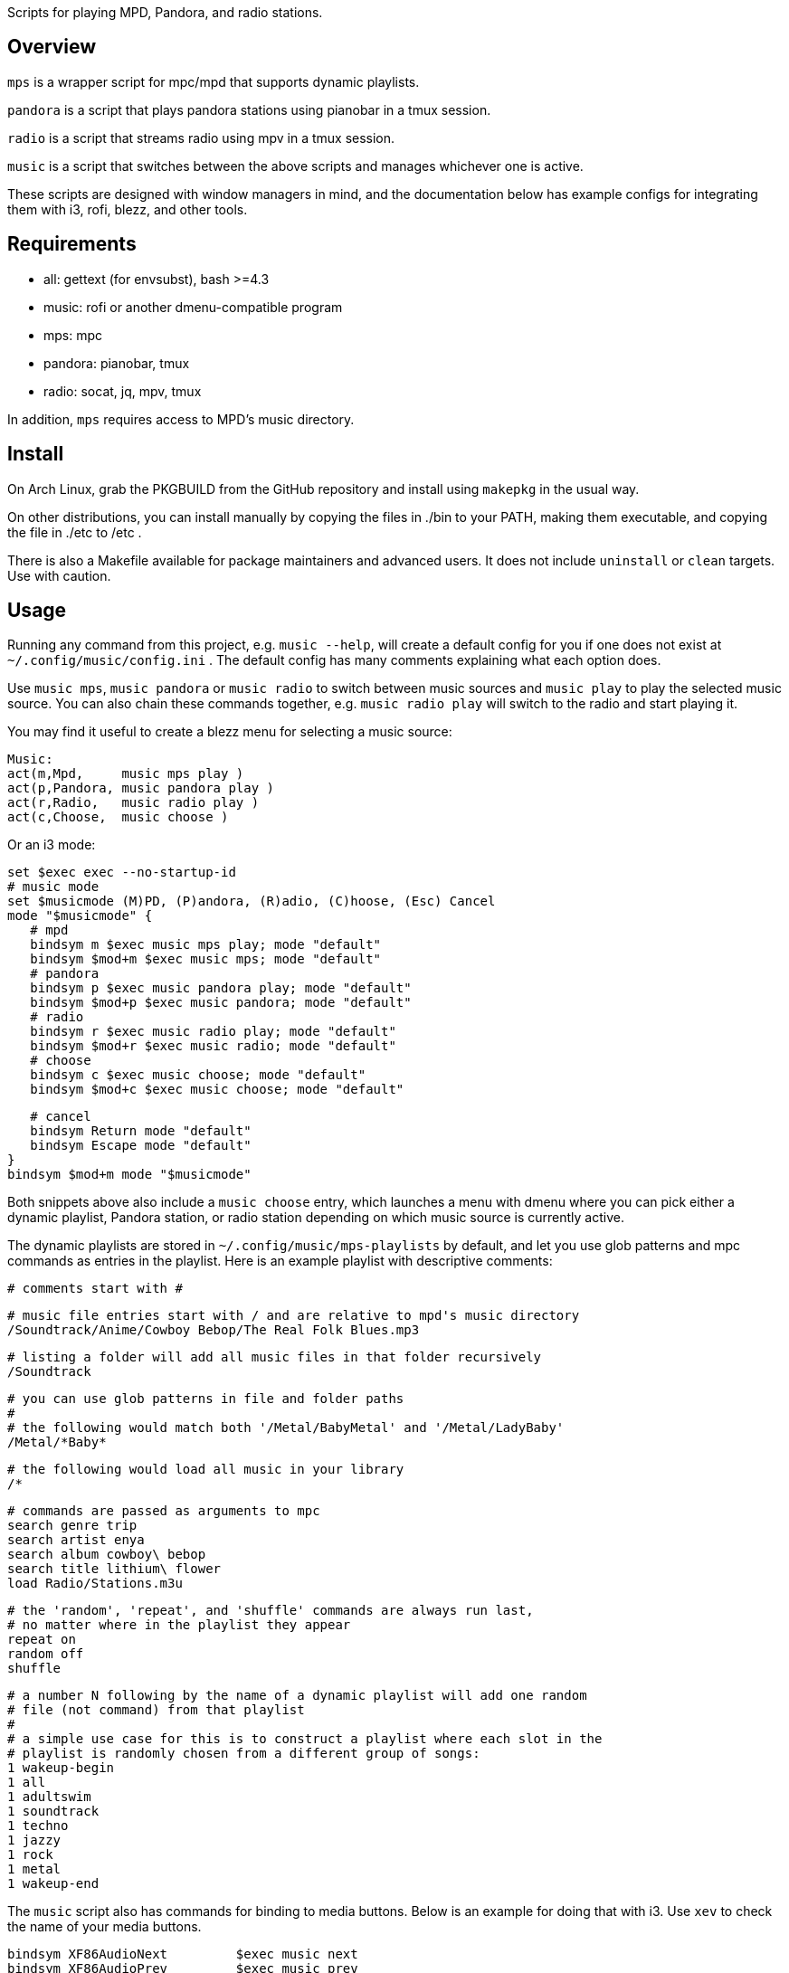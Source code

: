 Scripts for playing MPD, Pandora, and radio stations.

Overview
--------

`mps` is a wrapper script for mpc/mpd that supports dynamic playlists.

`pandora` is a script that plays pandora stations using pianobar in a tmux session.

`radio` is a script that streams radio using mpv in a tmux session.

`music` is a script that switches between the above scripts and manages
whichever one is active.

These scripts are designed with window managers in mind, and the documentation
below has example configs for integrating them with i3, rofi, blezz, and other
tools.

Requirements
------------

* all: gettext (for envsubst), bash >=4.3
* music: rofi or another dmenu-compatible program
* mps: mpc
* pandora: pianobar, tmux
* radio: socat, jq, mpv, tmux

In addition, `mps` requires access to MPD's music directory.

Install
-------

On Arch Linux, grab the PKGBUILD from the GitHub repository and install using
`makepkg` in the usual way.

On other distributions, you can install manually by copying the files in ./bin
to your PATH, making them executable, and copying the file in ./etc to /etc .

There is also a Makefile available for package maintainers and advanced users.
It does not include `uninstall` or `clean` targets. Use with caution.

Usage
-----

Running any command from this project, e.g. `music --help`, will create a
default config for you if one does not exist at `~/.config/music/config.ini` .
The default config has many comments explaining what each option does.

Use `music mps`, `music pandora` or `music radio` to switch between music sources
and `music play` to play the selected music source. You can also chain these
commands together, e.g. `music radio play` will switch to the radio and start
playing it.

You may find it useful to create a blezz menu for selecting a music source:

 Music:
 act(m,Mpd,     music mps play )
 act(p,Pandora, music pandora play )
 act(r,Radio,   music radio play )
 act(c,Choose,  music choose )

Or an i3 mode:

 set $exec exec --no-startup-id
 # music mode
 set $musicmode (M)PD, (P)andora, (R)adio, (C)hoose, (Esc) Cancel
 mode "$musicmode" {
    # mpd
    bindsym m $exec music mps play; mode "default"
    bindsym $mod+m $exec music mps; mode "default"
    # pandora
    bindsym p $exec music pandora play; mode "default"
    bindsym $mod+p $exec music pandora; mode "default"
    # radio
    bindsym r $exec music radio play; mode "default"
    bindsym $mod+r $exec music radio; mode "default"
    # choose
    bindsym c $exec music choose; mode "default"
    bindsym $mod+c $exec music choose; mode "default"
  
    # cancel
    bindsym Return mode "default"
    bindsym Escape mode "default"
 }
 bindsym $mod+m mode "$musicmode"

Both snippets above also include a `music choose` entry, which launches a
menu with dmenu where you can pick either a dynamic playlist, Pandora station, or
radio station depending on which music source is currently active.

The dynamic playlists are stored in `~/.config/music/mps-playlists` by
default, and let you use glob patterns and mpc commands as entries in the
playlist. Here is an example playlist with descriptive comments:

 # comments start with #
 
 # music file entries start with / and are relative to mpd's music directory
 /Soundtrack/Anime/Cowboy Bebop/The Real Folk Blues.mp3
 
 # listing a folder will add all music files in that folder recursively
 /Soundtrack
 
 # you can use glob patterns in file and folder paths
 #
 # the following would match both '/Metal/BabyMetal' and '/Metal/LadyBaby'
 /Metal/*Baby*
 
 # the following would load all music in your library
 /*
 
 # commands are passed as arguments to mpc
 search genre trip
 search artist enya
 search album cowboy\ bebop
 search title lithium\ flower
 load Radio/Stations.m3u
 
 # the 'random', 'repeat', and 'shuffle' commands are always run last,
 # no matter where in the playlist they appear
 repeat on
 random off
 shuffle
 
 # a number N following by the name of a dynamic playlist will add one random
 # file (not command) from that playlist
 #
 # a simple use case for this is to construct a playlist where each slot in the
 # playlist is randomly chosen from a different group of songs:
 1 wakeup-begin
 1 all
 1 adultswim
 1 soundtrack
 1 techno
 1 jazzy
 1 rock
 1 metal
 1 wakeup-end

The `music` script also has commands for binding to media buttons. Below is an
example for doing that with i3. Use `xev` to check the name of your media
buttons.

 bindsym XF86AudioNext         $exec music next
 bindsym XF86AudioPrev         $exec music prev
 bindsym XF86AudioPlay         $exec music toggle
 bindsym XF86AudioStop         $exec music stop

Documentation
-------------

Project documentation can be found in these files:

* LICENSE - Terms and conditions
* README  - This document

The changelog can be viewed on GitHub at
https://github.com/DMBuce/music/commits/master .

/////
vim: set syntax=asciidoc ts=4 sw=4 noet:
/////
